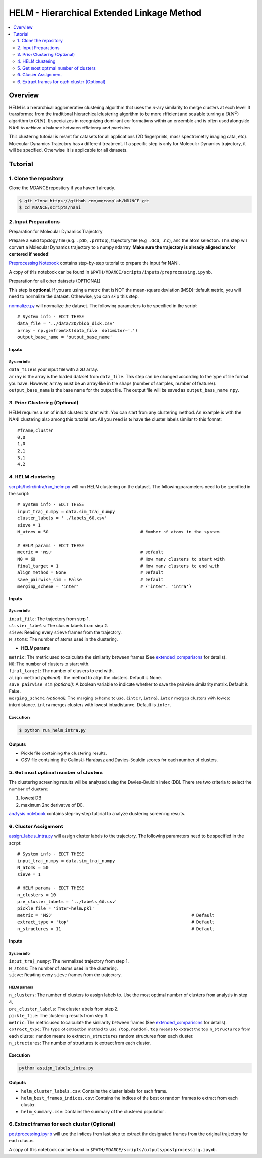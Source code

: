 HELM - Hierarchical Extended Linkage Method
===========================================

.. contents::
   :local:
   :depth: 2

Overview
--------
HELM is a hierarchical agglomerative clustering algorithm that uses the *n*-ary similarity to merge clusters at each level. It transformed from the traditional hierarchical clustering algorithm to be more efficient and scalable turning a :math:`O(N^2)` algorithm to :math:`O(N)`. It specializes in recognizing dominant conformations within an ensemble and is often used alongside NANI to achieve a balance between efficiency and precision.

This clustering tutorial is meant for datasets for all applications (2D fingerprints, mass spectrometry imaging data, etc). Molecular Dynamics Trajectory has a different treatment. If a specific step is only for Molecular Dynamics trajectory, it will be specified. Otherwise, it is applicable for all datasets.

Tutorial
--------

1. Clone the repository
~~~~~~~~~~~~~~~~~~~~~~~

Clone the MDANCE repository if you haven't already.

.. code:: bash

   $ git clone https://github.com/mqcomplab/MDANCE.git
   $ cd MDANCE/scripts/nani

2. Input Preparations
~~~~~~~~~~~~~~~~~~~~~

.. raw:: html

   <details>

.. raw:: html

   <summary>

Preparation for Molecular Dynamics Trajectory

.. raw:: html

   </summary>

Prepare a valid topology file (e.g. ``.pdb``, ``.prmtop``), trajectory
file (e.g. ``.dcd``, ``.nc``), and the atom selection. This step will
convert a Molecular Dynamics trajectory to a numpy ndarray. **Make sure
the trajectory is already aligned and/or centered if needed!**

`Preprocessing Notebook <../examples/preprocessing.html>`__ 
contains step-by-step tutorial to prepare the input for NANI. 

A copy of this notebook can be found in ``$PATH/MDANCE/scripts/inputs/preprocessing.ipynb``.

.. raw:: html

   </details>

.. raw:: html

   <details>

.. raw:: html

   <summary>

Preparation for all other datasets (OPTIONAL)

.. raw:: html

   </summary>

This step is **optional**. If you are using a metric that is NOT the
mean-square deviation (MSD)–default metric, you will need to normalize
the dataset. Otherwise, you can skip this step.

`normalize.py <https://github.com/mqcomplab/MDANCE/blob/main/scripts/inputs/normalize.py>`__ will
normalize the dataset. The following parameters to be specified in the
script:

::

   # System info - EDIT THESE
   data_file = '../data/2D/blob_disk.csv'
   array = np.genfromtxt(data_file, delimiter=',')
   output_base_name = 'output_base_name'

Inputs
^^^^^^

System info
'''''''''''

| ``data_file`` is your input file with a 2D array. 
| ``array`` is the array is the loaded dataset from ``data_file``. This step can be changed according to the type of file format you have. However, ``array`` must be an array-like in the shape (number of samples, number of features).
| ``output_base_name`` is the base name for the output file. The output file will be saved as ``output_base_name.npy``. 

.. raw:: html

   </details>

3. Prior Clustering (Optional)
~~~~~~~~~~~~~~~~~~~~~~~~~~~~~~

HELM requires a set of initial clusters to start with. You can start from any clustering method. An example is with the NANI clustering also among this tutorial set. All you need is to have the cluster labels similar to this format:

:: 

   #frame,cluster
   0,0
   1,0
   2,1
   3,1
   4,2

4. HELM clustering
~~~~~~~~~~~~~~~~~~

`scripts/helm/intra/run_helm.py <../scripts/helm/intra/run_helm_intra.py>`_ will run HELM clustering on the dataset. The following parameters need to be specified in the script:

::

   # System info - EDIT THESE
   input_traj_numpy = data.sim_traj_numpy
   cluster_labels = '../labels_60.csv'
   sieve = 1
   N_atoms = 50                                    # Number of atoms in the system

   # HELM params - EDIT THESE
   metric = 'MSD'                                  # Default  
   N0 = 60                                         # How many clusters to start with
   final_target = 1                                # How many clusters to end with
   align_method = None                             # Default
   save_pairwise_sim = False                       # Default
   merging_scheme = 'inter'                        # {'inter', 'intra'}

.. _system-info-1:

Inputs
^^^^^^

System info
'''''''''''
| ``input_file``: The trajectory from step 1.
| ``cluster_labels``: The cluster labels from step 2.
| ``sieve``: Reading every ``sieve`` frames from the trajectory.
| ``N_atoms``: The number of atoms used in the clustering.

- **HELM params**
| ``metric``: The metric used to calculate the similarity between frames (See `extended_comparisons <../src/mdance/tools/bts.py#L96>`_ for details).
| ``N0``: The number of clusters to start with.
| ``final_target``: The number of clusters to end with.
| ``align_method`` *(optional)*: The method to align the clusters. Default is None.
| ``save_pairwise_sim`` *(optional)*: A boolean variable to indicate whether to save the pairwise similarity matrix. Default is False.
| ``merging_scheme`` *(optional)*: The merging scheme to use. {``inter``, ``intra``}. ``inter`` merges clusters with lowest interdistance. ``intra`` merges clusters with lowest intradistance. Default is ``inter``.

Execution
^^^^^^^^^

.. code:: bash

   $ python run_helm_intra.py

Outputs
^^^^^^^

* Pickle file containing the clustering results.
* CSV file containing the Calinski-Harabasz and Davies-Bouldin scores for each number of clusters.

5. Get most optimal number of clusters
~~~~~~~~~~~~~~~~~~~~~~~~~~~~~~~~~~~~~

The clustering screening results will be analyzed using the
Davies-Bouldin index (DB). There are two criteria to select the number
of clusters: 

1. lowest DB
2. maximum 2nd derivative of DB.

`analysis notebook <../scripts/helm/intra/analysis_db.ipynb>`__
contains step-by-step tutorial to analyze clustering screening results.

6. Cluster Assignment
~~~~~~~~~~~~~~~~~~~~~~

`assign_labels_intra.py <../scripts/helm/intra/assign_labels_intra.py>`_ will assign cluster labels to the trajectory. The following parameters need to be specified in the script:

::

   # System info - EDIT THESE
   input_traj_numpy = data.sim_traj_numpy
   N_atoms = 50
   sieve = 1

   # HELM params - EDIT THESE
   n_clusters = 10
   pre_cluster_labels = '../labels_60.csv'
   pickle_file = 'inter-helm.pkl'
   metric = 'MSD'                                                      # Default
   extract_type = 'top'                                                # Default
   n_structures = 11                                                   # Default

.. _inputs-1:

Inputs
^^^^^^

.. _system-info-2:

System info
'''''''''''

| ``input_traj_numpy``: The normalized trajectory from step 1.
| ``N_atoms``: The number of atoms used in the clustering.
| ``sieve``: Reading every ``sieve`` frames from the trajectory.

HELM params
'''''''''''

| ``n_clusters``: The number of clusters to assign labels to. Use the most optimal number of clusters from analysis in step 4.
| ``pre_cluster_labels``: The cluster labels from step 2.
| ``pickle_file``: The clustering results from step 3.
| ``metric``: The metric used to calculate the similarity between frames (See `extended_comparisons <../src/mdance/tools/bts.py#L96>`_ for details).
| ``extract_type``: The type of extraction method to use. {``top``, ``random``}. ``top`` means to extract the top ``n_structures`` from each cluster. ``random`` means to extract ``n_structures`` random structures from each cluster.
| ``n_structures``: The number of structures to extract from each cluster.

Execution
^^^^^^^^^

.. code-block:: bash

    python assign_labels_intra.py

Outputs
^^^^^^^

* ``helm_cluster_labels.csv``: Contains the cluster labels for each frame.
* ``helm_best_frames_indices.csv``: Contains the indices of the best or random frames to extract from each cluster.
* ``helm_summary.csv``: Contains the summary of the clustered population.

6. Extract frames for each cluster (Optional)
~~~~~~~~~~~~~~~~~~~~~~~~~~~~~~~~~~~~~~~~~~~~~

`postprocessing.ipynb <../examples/postprocessing.html>`__
will use the indices from last step to extract the designated frames
from the original trajectory for each cluster.

A copy of this notebook can be found in ``$PATH/MDANCE/scripts/outputs/postprocessing.ipynb``.
